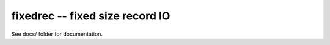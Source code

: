 
fixedrec -- fixed size record IO
==================================================

See docs/ folder for documentation.
